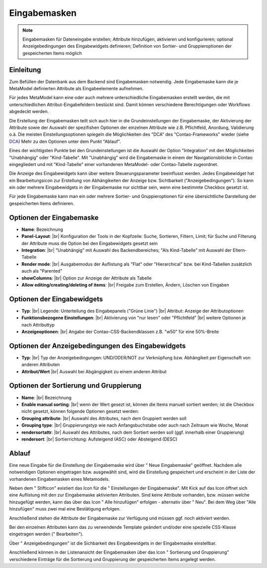 .. _component_dca:

|img_dca| Eingabemasken
=========================

.. note:: Eingabemasken für Dateneingabe erstellen;
  Attribute hinzufügen, aktivieren und konfigurieren; optional 
  Anzeigebedingungen des Eingabewidgets definieren; Definition
  von Sortier- und Gruppieroptionen der gespeicherten
  Items möglich

Einleitung
----------

Zum Befüllen der Datenbank aus dem Backend sind Eingabemasken notwendig. Jede
Eingabemaske kann die je MetaModel definierten Attribute als Eingabeelemente
aufnehmen.

Für jedes MetaModel kann eine oder auch mehrere unterschiedliche Eingabemasken
erstellt werden, die mit unterschiedlichen Attribut-Eingabefeldern bestückt sind.
Damit können verschiedene Berechtigungen oder Workflows abgedeckt werden.

Die Erstellung der Eingabemasken teilt sich auch hier in die Grundeinstellungen
der Eingabemaske, der Aktivierung der Attribute sowie der Auswahl der spezifishen
Optionen der einzelnen Attribute wie z.B. Pflichtfeld, Anordung, Validierung o.ä.
Die meisten Einstellungsoptionen spiegeln die Möglichkeiten des "DCA" des
"Contao-Frameworks" wieder (siehe `DCA <https://docs.contao.org/books/api/dca/index.html>`_)
Mehr zu den Optionen unter dem Punkt "Ablauf".

Eines der wichtigsten Punkte bei den Grundeinstellungen ist die Auswahl der
Option "Integration" mit den Möglichkeiten "Unabhängig" oder "Kind-Tabelle".
Mit "Unabhängig" wird die Eingabemaske in einem der Navigationsblöcke in Contao
eingegliedert und mit "Kind-Tabelle" einer vorhandenen MetaModel- oder
Contao-Tabelle zugeordnet.

Die Anzeige des Eingabewidgets kann über weitere Steuerungsparameter beeinflusst
werden. Jedes Eingabewidget hat ein Bearbeitungsicon zur Erstellung von Abhängikeiten
der Anzeige bzw. Sichtbarkeit ("Anzeigebedingungen"). So kann ein oder mehrere
Eingabewidgets in der Eingabemaske nur sichtbar sein, wenn eine bestimmte
Checkbox gesetzt ist.

Für jede Eingabemaske kann man ein oder mehrere Sortier- und Gruppieroptionen für
eine übersichtliche Darstellung der gespeicherten Items definieren.


Optionen der Eingabemaske
-------------------------
* **Name**: Bezeichnung
* **Panel-Layout**: |br|
  Konfiguration der Tools in der Kopfzeile: Suche, Sortieren, Filtern, Limit;
  für Suche und Filterung der Attribute muss die Option bei den Eingabewidgets gesetzt sein
* **Integration**: |br|  
  "Unabhängig" mit Auswahl des Backendbereiches; "Als Kind-Tabelle" mit Auswahl
  der Eltern-Tabelle
* **Render mode**: |br|
  Ausgabemodus der Auflistung als "Flat" oder "Hierarchical" bzw. bei Kind-Tabellen
  zusätzlich auch als "Parented"
* **showColumns**: |br|
  Option zur Anzeige der Attribute als Tabelle
* **Allow editing/creating/deleting of items**: |br|
  Freigabe zum Erstellen, Ändern, Löschen von Eingaben

Optionen der Eingabewidgets
---------------------------
* **Typ**: |br|
  Legende: Unterteilung des Eingabepanels ("Grüne Linie") |br|
  Attribut: Anzeige der Attributoptionen
* **Funktionsbezogene Einstellungen**: |br|
  Aktivierung von "nur lesen" oder "Pflichtfeld" |br|
  weitere Optionen je nach Attributtyp
* **Anzeigeoptionen**: |br|
  Angabe der Contao-CSS-Backendklassen z.B. "w50" für eine 50%-Breite
  
Optionen der Anzeigebedingungen des Eingabewidgets
--------------------------------------------------
* **Typ**: |br|
  Typ der Anzeigebedingungen: UND/ODER/NOT zur Verknüpfung bzw.
  Abhängikeit per Eigenschaft von anderen Attributen
* **Attribut/Wert** |br|
  Auswahl bei Abgängigkeit zu einem anderen Attribut

Optionen der Sortierung und Gruppierung
---------------------------------------
* **Name**: |br|
  Bezeichnung
* **Enable manual sorting**: |br|
  wenn der Wert gesezt ist, können die Items manuell sortiert werden; ist
  die Checkbox nicht gesetzt, können folgende Optionen gesetzt werden:
* **Grouping attribute**: |br|
  Auswahl des Attributes, nach dem Gruppiert werden soll
* **Grouping type**: |br|
  Gruppierungstyp wie nach Anfangsbuchstabe oder auch nach Zeitraum wie Woche,
  Monat
* **rendersortattr**: |br|
  Auswahl des Attributes, nach dem Sortiert werden soll (ggf. innerhalb einer
  Gruppierung)
* **rendersort**: |br|
  Sortierrichtung: Aufsteigend (ASC) oder Absteigend (DESC)

Ablauf
------

Eine neue Eingabe für die Einstellung der Eingabemaske wird über "|img_new| Neue Eingabemaske"
geöffnet. Nachdem alle notwendigen Optionen eingetragen bzw. ausgewählt sind, wird
die Einstellung gespeichert und erscheint in der Liste der vorhandenen Eingabemasken
eines Metamodels.

Neben dem "|img_edit| Stifticon" existiert das Icon für die "|img_dca_setting| Einstellungen der
Eingabemaske". Mit Kick auf das Icon öffnet sich eine Auflistung mit den zur Eingabemaske
aktivierten Attributen. Sind keine Attribute vorhanden, bzw. müssen welche hinzugefügt
werden, kann das über das Icon "|img_dca_setting_add| Alle hinzufügen" erfolgen
- alternativ über "|img_new| Neu". Bei dem Weg über "Alle hinzufügen"
muss zwei mal eine Bestätigung erfolgen.

Anschließend stehen die Attribute der Eingabemaske zur Verfügung und müssen ggf.
noch aktiviert werden.

Bei den einzelnen Attributen kann das zu verwendende Template geändert und/oder
eine spezielle CSS-Klasse eingetragen werden ("|img_edit| Bearbeiten").

Über "|img_dca_condition| Anzeigebedingungen" ist die Sichbarkeit des Eingabewidgets
in der Eingabemaske einstellbar.

Anschließend können in der Listenansicht der Eingabemasken über das Icon
"|img_dca_groupsortsettings| Sortierung und Gruppierung" verschiedene Einträge
für die Sortierung und Gruppierung der gespeicherten Items angelegt werden.


.. |img_dca| image:: /_img/icons/dca.png
.. |img_dca_setting| image:: /_img/icons/dca_setting.png
.. |img_dca_setting_add| image:: /_img/icons/dca.png
.. |img_dca_groupsortsettings| image:: /_img/icons/dca_groupsortsettings.png
.. |img_dca_condition| image:: /_img/icons/dca_condition.png
.. |img_new| image:: /_img/icons/new.gif
.. |img_edit| image:: /_img/icons/edit.gif

.. |br| raw:: html

   <br />